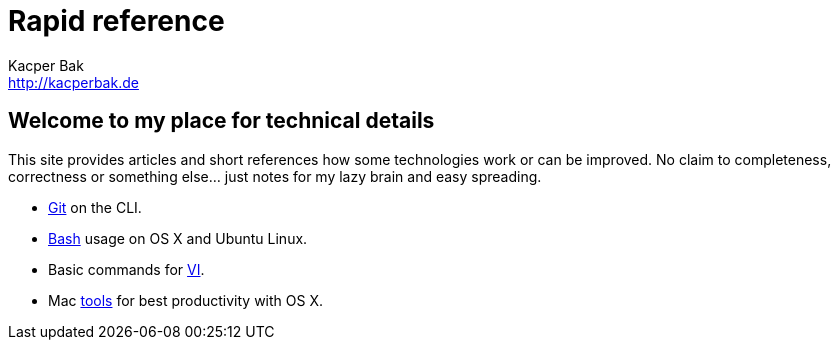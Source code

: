 = Rapid reference
Kacper Bak <http://kacperbak.de>

:author: Kacper Bak
:homepage: http://kacperbak.de
:docinfo1: docinfo-footer.html

== Welcome to my place for technical details
This site provides articles and short references how some technologies work or can be improved.
No claim to completeness, correctness or something else... just notes for my lazy brain and easy spreading.

* http://kacperbak.github.io/Daily-git-usage.html[Git] on the CLI.
* http://kacperbak.github.io/Basic-Bash-usage.html[Bash] usage on OS X and Ubuntu Linux.
* Basic commands for http://kacperbak.github.io/VI-effective-usage.html[VI].
* Mac http://kacperbak.github.io/Mac-os-x-tools.html[tools] for best productivity with OS X.